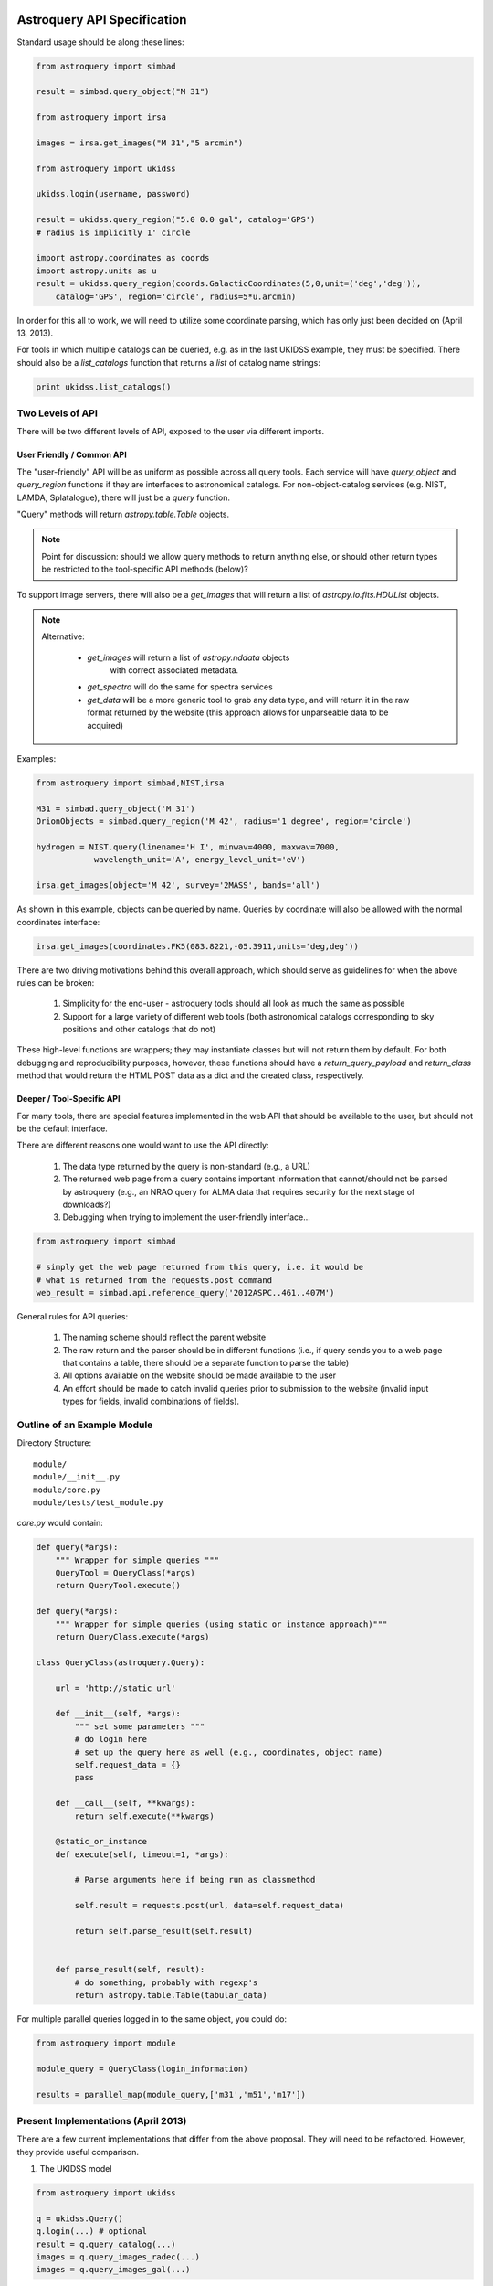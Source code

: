 Astroquery API Specification
============================

Standard usage should be along these lines:

.. code-block:: python

    from astroquery import simbad

    result = simbad.query_object("M 31")

    from astroquery import irsa

    images = irsa.get_images("M 31","5 arcmin")

    from astroquery import ukidss

    ukidss.login(username, password)

    result = ukidss.query_region("5.0 0.0 gal", catalog='GPS')
    # radius is implicitly 1' circle

    import astropy.coordinates as coords
    import astropy.units as u
    result = ukidss.query_region(coords.GalacticCoordinates(5,0,unit=('deg','deg')),
        catalog='GPS', region='circle', radius=5*u.arcmin)


In order for this all to work, we will need to utilize some coordinate parsing,
which has only just been decided on (April 13, 2013).

For tools in which multiple catalogs can be queried, e.g. as in the last UKIDSS
example, they must be specified.  There should also be a `list_catalogs`
function that returns a `list` of catalog name strings:

.. code-block:: python

    print ukidss.list_catalogs()

Two Levels of API
-----------------
There will be two different levels of API, exposed to the user via different imports.

User Friendly / Common API
~~~~~~~~~~~~~~~~~~~~~~~~~~
The "user-friendly" API will be as uniform as possible across all query tools.
Each service will have `query_object` and `query_region` functions if they are
interfaces to astronomical catalogs.  For non-object-catalog services (e.g.
NIST, LAMDA, Splatalogue), there will just be a `query` function.

"Query" methods will return `astropy.table.Table` objects.  

.. note:: 

    Point for discussion: should we allow query methods to return anything
    else, or should other return types be restricted to the tool-specific API
    methods (below)?

To support image servers, there will also be a `get_images` that will return a
list of `astropy.io.fits.HDUList` objects.

.. note::

    Alternative: 

     * `get_images` will return a list of `astropy.nddata` objects
        with correct associated metadata.
     * `get_spectra` will do the same for spectra services
     * `get_data` will be a more generic tool to grab any data type,
       and will return it in the raw format returned by the website
       (this approach allows for unparseable data to be acquired)
       
Examples:

.. code-block:: python

    from astroquery import simbad,NIST,irsa

    M31 = simbad.query_object('M 31')
    OrionObjects = simbad.query_region('M 42', radius='1 degree', region='circle')

    hydrogen = NIST.query(linename='H I', minwav=4000, maxwav=7000,
                wavelength_unit='A', energy_level_unit='eV')

    irsa.get_images(object='M 42', survey='2MASS', bands='all')

As shown in this example, objects can be queried by name.  Queries by coordinate will also
be allowed with the normal coordinates interface:

.. code-block:: python

    irsa.get_images(coordinates.FK5(083.8221,-05.3911,units='deg,deg'))

There are two driving motivations behind this overall approach, which should
serve as guidelines for when the above rules can be broken:

 1. Simplicity for the end-user - astroquery tools should all look as much the
    same as possible
 2. Support for a large variety of different web tools (both astronomical
    catalogs corresponding to sky positions and other catalogs that do not)

These high-level functions are wrappers; they may instantiate classes but will
not return them by default.  For both debugging and reproducibility purposes,
however, these functions should have a `return_query_payload` and
`return_class` method that would return the HTML POST data as a dict and the
created class, respectively.  

Deeper / Tool-Specific API
~~~~~~~~~~~~~~~~~~~~~~~~~~
For many tools, there are special features implemented in the web API that
should be available to the user, but should not be the default interface.

There are different reasons one would want to use the API directly:

 1. The data type returned by the query is non-standard (e.g., a URL)
 2. The returned web page from a query contains important information
    that cannot/should not be parsed by astroquery (e.g., an NRAO query for
    ALMA data that requires security for the next stage of downloads?)
 3. Debugging when trying to implement the user-friendly interface...

.. code-block:: python

    from astroquery import simbad

    # simply get the web page returned from this query, i.e. it would be 
    # what is returned from the requests.post command
    web_result = simbad.api.reference_query('2012ASPC..461..407M')


General rules for API queries:

 1. The naming scheme should reflect the parent website
 2. The raw return and the parser should be in different functions (i.e., if
    query sends you to a web page that contains a table, there should be a
    separate function to parse the table)
 3. All options available on the website should be made available to the user
 4. An effort should be made to catch invalid queries prior to submission to
    the website (invalid input types for fields, invalid combinations of
    fields).  


Outline of an Example Module
----------------------------
Directory Structure::

    module/
    module/__init__.py
    module/core.py
    module/tests/test_module.py


`core.py` would contain:


.. code-block:: python

    def query(*args):
        """ Wrapper for simple queries """
        QueryTool = QueryClass(*args)
        return QueryTool.execute()

    def query(*args):
        """ Wrapper for simple queries (using static_or_instance approach)"""
        return QueryClass.execute(*args)

    class QueryClass(astroquery.Query):

        url = 'http://static_url'

        def __init__(self, *args):
            """ set some parameters """
            # do login here
            # set up the query here as well (e.g., coordinates, object name)
            self.request_data = {}
            pass

        def __call__(self, **kwargs):
            return self.execute(**kwargs)

        @static_or_instance
        def execute(self, timeout=1, *args):

            # Parse arguments here if being run as classmethod

            self.result = requests.post(url, data=self.request_data)

            return self.parse_result(self.result)


        def parse_result(self, result):
            # do something, probably with regexp's
            return astropy.table.Table(tabular_data)




For multiple parallel queries logged in to the same object, you could do:

.. code-block:: python

    from astroquery import module

    module_query = QueryClass(login_information)

    results = parallel_map(module_query,['m31','m51','m17'])

.. TODO:: 
    
    Include a `parallel_map` function in `astroquery.utils`


Present Implementations (April 2013)
------------------------------------

There are a few current implementations that differ from the above proposal.
They will need to be refactored.  However, they provide useful comparison.

1. The UKIDSS model

.. code-block:: python

    from astroquery import ukidss

    q = ukidss.Query()
    q.login(...) # optional
    result = q.query_catalog(...)
    images = q.query_images_radec(...)
    images = q.query_images_gal(...)

i.e., you create a `Query` object and use its various methods.  

2. The `nedpy` model (individual functions for each query type)

.. code-block:: python

    from astroquery import ned

    result = ned.query_object_name('M 31')
    result = ned.query_object_coordinate(ra,dec)

Details & Questions
-------------------

* What type of objects are returned by these functions?

  * Catalog queries should return `astropy.Table` instances
  * All returned objects should have a `.save` or `.write` attribute (this needs discussion)
  * Returned objects must be indexable like dictionaries (?)
  * image_query functions should return astropy.io.fits.HDUList objects (?) or astropy.ndarray objects (?)


* What errors should be thrown if queries fail?
  Failed queries should raise a custom Exception that will include the full
  html (or xml) of the failure, but where possible should parse the web page's
  error message into something useful.

* How should timeouts be handled?
  Timeouts should raise a `TimeoutError`.  
  
  Note that for some query tools, e.g.
  the besancon model, and perhaps in the future for archive queries via MAST, 
  NRAO, etc., the user must wait for a notification from the archive that the
  tapes have been read.  For these sorts of queries, it may be possible to
  do a check for completion every 5-30 minutes rather than requiring user input.
  
* Some services return similar / identical data (see issue #82), and care
  should be taken that these return the same objects if the data are identical


ALTERNATIVE API SUGGESTIONS
===========================

Pseudocode example based on @astrofrog's suggestion:

.. code-block:: python


    class static_or_instance(object):
        def __init__(self, func):
            self.func = func

        def __get__(self, instance, owner):
            return functools.partial(self.func, instance)


    class QueryClass(astroquery.Query):

        url = 'http://static_url'

        def __init__(self, *args):
            """ set some parameters """
            # do login here
            # DO NOT set up the query here 
            self.request_data = {}
            pass

        def __call__(self, **kwargs):
            return self.execute(**kwargs)

        @static_or_instance
        def query(self, timeout=1, *args):

            # THIS method defines the query
            self.request_data = parse_args_to_request_data(*args)

            self.result = requests.post(url, data=self.request_data)

            return self.parse_result(self.result)


        def parse_result(self, result):
            # do something, probably with regexp's
            return astropy.table.Table(tabular_data)

This suggestion allows the user to perform queries in two ways:

.. code-block:: python

    from astroquery import QueryClass
    QueryClass.query()

for simple queries, or

.. code-block:: python

    from astroquery import QueryClass
    q = QueryClass()
    q.query(...)

